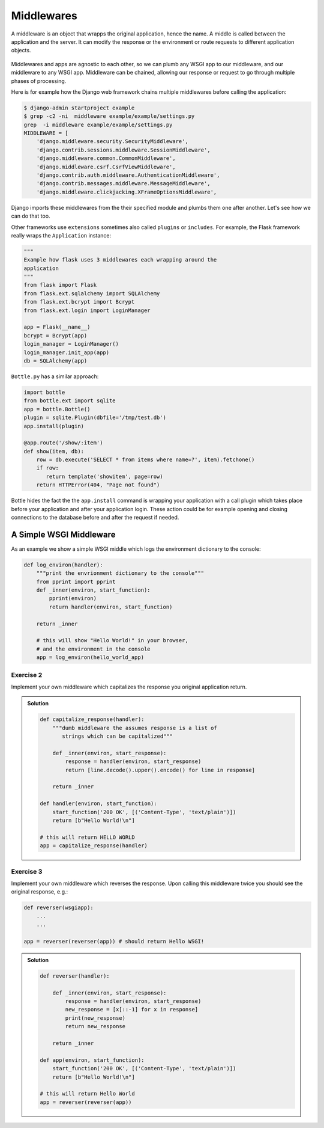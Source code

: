 Middlewares
===========

A middleware is an object that wrapps the original application,
hence the name.
A middle is called between the application and the server.
It can modify the response or the environment or route requests to
different application objects.

  .. image:: ./_static/middlewares2.png
    :scale: 90%

Middlewares and apps are agnostic to each other,
so we can plumb any WSGI app to our middleware,
and our middleware to any WSGI app. Middleware can be chained,
allowing our response or request to go through multiple
phases of processing.

Here is for example how the Django web framework chains multiple middlewares
before calling the application:

.. code:: shell

        $ django-admin startproject example
        $ grep -c2 -ni  middleware example/example/settings.py
        grep  -i middleware example/example/settings.py
        MIDDLEWARE = [
            'django.middleware.security.SecurityMiddleware',
            'django.contrib.sessions.middleware.SessionMiddleware',
            'django.middleware.common.CommonMiddleware',
            'django.middleware.csrf.CsrfViewMiddleware',
            'django.contrib.auth.middleware.AuthenticationMiddleware',
            'django.contrib.messages.middleware.MessageMiddleware',
            'django.middleware.clickjacking.XFrameOptionsMiddleware',

Django imports these middlewares from the their
specified module and plumbs them one after another. Let's see how
we can do that too.

Other frameworks use ``extensions`` sometimes also called ``plugins`` or
``includes``. For example, the Flask framework really wraps the
``Application`` instance:

.. code:: python

        """
        Example how flask uses 3 middlewares each wrapping around the
        application
        """
        from flask import Flask
        from flask.ext.sqlalchemy import SQLAlchemy
        from flask.ext.bcrypt import Bcrypt
        from flask.ext.login import LoginManager

        app = Flask(__name__)
        bcrypt = Bcrypt(app)
        login_manager = LoginManager()
        login_manager.init_app(app)
        db = SQLAlchemy(app)

``Bottle.py`` has a similar approach:

.. code:: python

        import bottle
        from bottle.ext import sqlite
        app = bottle.Bottle()
        plugin = sqlite.Plugin(dbfile='/tmp/test.db')
        app.install(plugin)

        @app.route('/show/:item')
        def show(item, db):
            row = db.execute('SELECT * from items where name=?', item).fetchone()
            if row:
               return template('showitem', page=row)
            return HTTPError(404, "Page not found")

Bottle hides the fact the the ``app.install`` command is wrapping your
application with a call plugin which takes place before your application
and after your application login. These action could be for example opening
and closing connections to the database before and after the request if
needed.

A Simple WSGI Middleware
------------------------

As an example we show a simple WSGI middle which logs the
environment dictionary to the console:

.. code-block:: python

    def log_environ(handler):
        """print the envrionment dictionary to the console"""
        from pprint import pprint
        def _inner(environ, start_function):
            pprint(environ)
            return handler(environ, start_function)

        return _inner

        # this will show "Hello World!" in your browser,
        # and the environment in the console
        app = log_environ(hello_world_app)

Exercise 2
+++++++++++

Implement your own middleware which capitalizes the response you original
application return.

..  admonition:: Solution
    :class: toggle

    .. code-block:: python

       def capitalize_response(handler):
           """dumb middleware the assumes response is a list of
              strings which can be capitalized"""

           def _inner(environ, start_response):
               response = handler(environ, start_response)
               return [line.decode().upper().encode() for line in response]

           return _inner

       def handler(environ, start_function):
           start_function('200 OK', [('Content-Type', 'text/plain')])
           return [b"Hello World!\n"]

       # this will return HELLO WORLD
       app = capitalize_response(handler)


Exercise 3
+++++++++++

Implement your own middleware which reverses the response. Upon calling this
middleware twice you should see the original response, e.g.:

.. code:: python

   def reverser(wsgiapp):
       ...
       ...

   app = reverser(reverser(app)) # should return Hello WSGI!

..  admonition:: Solution
    :class: toggle

    .. code-block:: python

        def reverser(handler):

            def _inner(environ, start_response):
                response = handler(environ, start_response)
                new_response = [x[::-1] for x in response]
                print(new_response)
                return new_response

            return _inner

        def app(environ, start_function):
            start_function('200 OK', [('Content-Type', 'text/plain')])
            return [b"Hello World!\n"]

        # this will return Hello World
        app = reverser(reverser(app))

